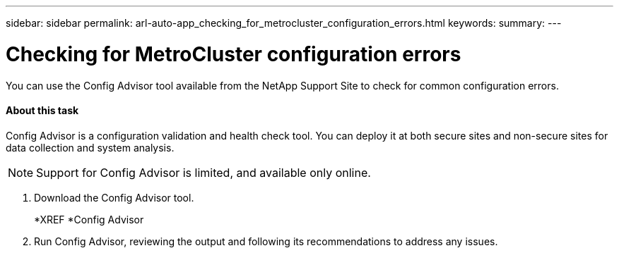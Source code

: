 ---
sidebar: sidebar
permalink: arl-auto-app_checking_for_metrocluster_configuration_errors.html
keywords:
summary:
---

= Checking for MetroCluster configuration errors
:hardbreaks:
:nofooter:
:icons: font
:linkattrs:
:imagesdir: ./media/

//
// This file was created with NDAC Version 2.0 (August 17, 2020)
//
// 2020-12-02 14:33:53.781875
//

[.lead]
You can use the Config Advisor tool available from the NetApp Support Site to check for common configuration errors.

==== About this task

Config Advisor is a configuration validation and health check tool. You can deploy it at both secure sites and non-secure sites for data collection and system analysis.

[NOTE]
Support for Config Advisor is limited, and available only online.

. Download the Config Advisor tool.
+
*XREF *Config Advisor

. Run Config Advisor, reviewing the output and following its recommendations to address any issues.

